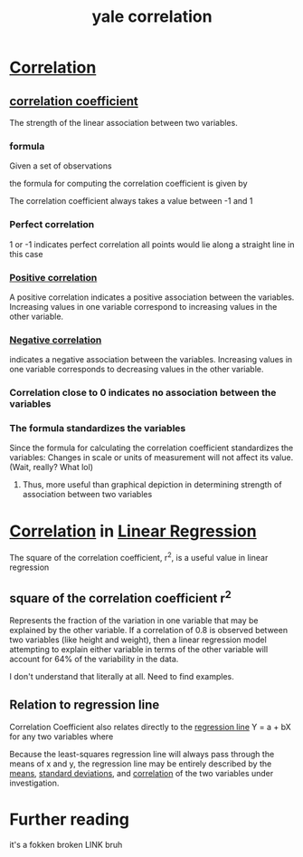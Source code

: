 #+title: yale correlation
#+ROAM_TAGS: math
#+ROAM_KEY: http://www.stat.yale.edu/Courses/1997-98/101/correl.htm

* [[file:20210527201341-correlation.org][Correlation]]
** [[file:20210527201424-correlation_coefficient.org][correlation coefficient]]
  The strength of the linear association between two variables.
*** formula
  Given a set of observations

\begin{equation}
(x_1, y_1), (x_2, y_2),...(x_n,y_n)
\end{equation}

  the formula for computing the correlation coefficient is given by

  \begin{equation}
r = 1 / n - 1 \sum (x - ^\complement{x} / s_x)(y - ^\complement{y} / s_y)
  \end{equation}

[[./correlationcoefficient.jpg]]

  The correlation coefficient always takes a value between -1 and 1

*** Perfect correlation
    1 or -1 indicates perfect correlation
    all points would lie along a straight line in this case
*** [[file:20210527204721-positive_correlation.org][Positive correlation]]
    A positive correlation indicates a positive association between the variables.
    Increasing values in one variable correspond to increasing values in the other variable.
*** [[file:20210527204717-negative_correlation.org][Negative correlation]]
    indicates a negative association between the variables.
    Increasing values in one variable corresponds to decreasing values in the other variable.
*** Correlation close to 0 indicates no association between the variables
*** The formula standardizes the variables
    Since the formula for calculating the correlation coefficient standardizes the variables:
    Changes in scale or units of measurement will not affect its value. (Wait, really? What lol)
**** Thus, more useful than graphical depiction in determining strength of association between two variables
* [[file:20210527201341-correlation.org][Correlation]] in [[file:20210527195023-linear_regression.org][Linear Regression]]
  The square of the correlation coefficient, r^2, is a useful value in linear regression
** square of the correlation coefficient r^2
   Represents the fraction of the variation in one variable that may be explained by the other variable.
   If a correlation of 0.8 is observed between two variables (like height and weight), then a
   linear regression model attempting to explain either variable in terms of the other variable
   will account for 64% of the variability in the data.

   I don't understand that literally at all. Need to find examples.
** Relation to regression line
   Correlation Coefficient also relates directly to the [[file:20210527205331-regression_line.org][regression line]] Y = a + bX for any two variables
   where

\begin{equation}
   b = r(s_y / s_x)
\end{equation}

[[./regressionline.gif]]

  Because the least-squares regression line will always pass through the means of x and y,
  the regression line may be entirely described by the [[file:20210527205804-mean.org][means]], [[file:20200312204550-standard_deviation.org][standard deviations]], and
  [[file:20210527201341-correlation.org][correlation]] of the two variables under investigation.
* Further reading
 it's a fokken broken LINK bruh
